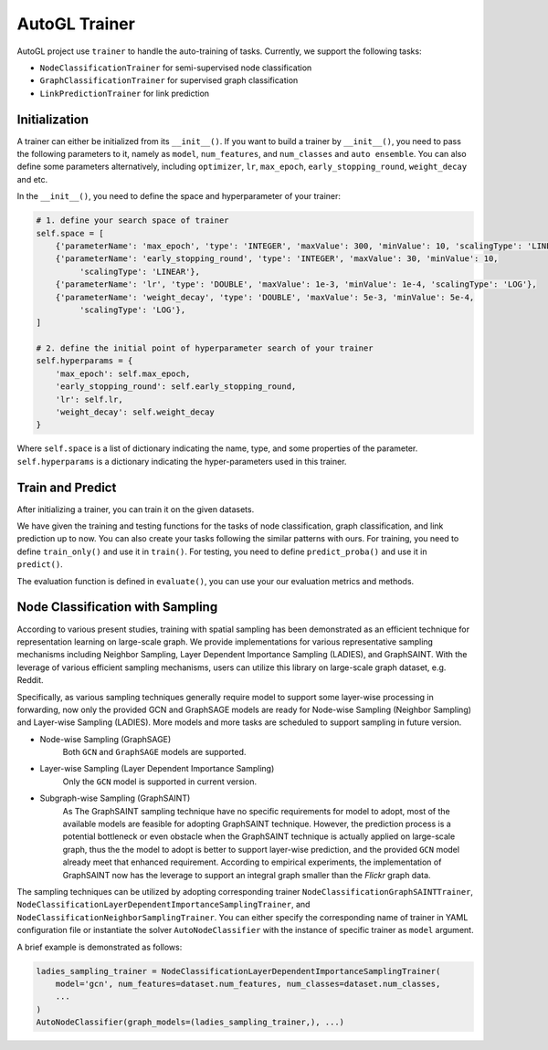 .. _trainer:

AutoGL Trainer
==============

AutoGL project use ``trainer`` to handle the auto-training of tasks. Currently, we support the following tasks:

* ``NodeClassificationTrainer`` for semi-supervised node classification
* ``GraphClassificationTrainer`` for supervised graph classification
* ``LinkPredictionTrainer`` for link prediction


Initialization
--------------

A trainer can either be initialized from its ``__init__()``. If you want to build a trainer by ``__init__()``, you need to pass the following parameters to it, namely as ``model``, ``num_features``, and ``num_classes`` and ``auto ensemble``. You can also define some parameters alternatively, including ``optimizer``, ``lr``, ``max_epoch``, ``early_stopping_round``, ``weight_decay`` and etc.

In the ``__init__()``, you need to define the space and hyperparameter of your trainer:  

.. code-block:: python

    # 1. define your search space of trainer
    self.space = [
        {'parameterName': 'max_epoch', 'type': 'INTEGER', 'maxValue': 300, 'minValue': 10, 'scalingType': 'LINEAR'},
        {'parameterName': 'early_stopping_round', 'type': 'INTEGER', 'maxValue': 30, 'minValue': 10,
             'scalingType': 'LINEAR'},
        {'parameterName': 'lr', 'type': 'DOUBLE', 'maxValue': 1e-3, 'minValue': 1e-4, 'scalingType': 'LOG'},
        {'parameterName': 'weight_decay', 'type': 'DOUBLE', 'maxValue': 5e-3, 'minValue': 5e-4,
             'scalingType': 'LOG'},
    ]

    # 2. define the initial point of hyperparameter search of your trainer
    self.hyperparams = {
        'max_epoch': self.max_epoch,
        'early_stopping_round': self.early_stopping_round,
        'lr': self.lr,
        'weight_decay': self.weight_decay
    }

Where ``self.space`` is a list of dictionary indicating the name, type, and some properties of the parameter. ``self.hyperparams`` is a dictionary indicating the hyper-parameters used in this trainer.

Train and Predict
-----------------
After initializing a trainer, you can train it on the given datasets.

We have given the training and testing functions for the tasks of node classification, graph classification, and link prediction up to now. You can also create your tasks following the similar patterns with ours. For training, you need to define ``train_only()`` and use it in ``train()``. For testing, you need to define ``predict_proba()`` and use it in ``predict()``.

The evaluation function is defined in ``evaluate()``, you can use your our evaluation metrics and methods.

Node Classification with Sampling
------------------------------------
According to various present studies, training with spatial sampling has been demonstrated
as an efficient technique for representation learning on large-scale graph.
We provide implementations for various representative sampling mechanisms including
Neighbor Sampling, Layer Dependent Importance Sampling (LADIES), and GraphSAINT.
With the leverage of various efficient sampling mechanisms,
users can utilize this library on large-scale graph dataset, e.g. Reddit.

Specifically, as various sampling techniques generally require model to support
some layer-wise processing in forwarding, now only the provided GCN and GraphSAGE models are ready for
Node-wise Sampling (Neighbor Sampling) and Layer-wise Sampling (LADIES).
More models and more tasks are scheduled to support sampling in future version.

* Node-wise Sampling (GraphSAGE)
    Both ``GCN`` and ``GraphSAGE`` models are supported.

* Layer-wise Sampling (Layer Dependent Importance Sampling)
    Only the ``GCN`` model is supported in current version.

* Subgraph-wise Sampling (GraphSAINT)
    As The GraphSAINT sampling technique have no specific requirements for model to adopt,
    most of the available models are feasible for adopting GraphSAINT technique.
    However, the prediction process is a potential bottleneck or even obstacle
    when the GraphSAINT technique is actually applied on large-scale graph,
    thus the the model to adopt is better to support layer-wise prediction,
    and the provided ``GCN`` model already meet that enhanced requirement.
    According to empirical experiments,
    the implementation of GraphSAINT now has the leverage to support
    an integral graph smaller than the *Flickr* graph data.

The sampling techniques can be utilized by adopting corresponding trainer
``NodeClassificationGraphSAINTTrainer``,
``NodeClassificationLayerDependentImportanceSamplingTrainer``,
and ``NodeClassificationNeighborSamplingTrainer``.
You can either specify the corresponding name of trainer in YAML configuration file
or instantiate the solver ``AutoNodeClassifier``
with the instance of specific trainer as ``model`` argument.

A brief example is demonstrated as follows:

.. code-block:: python

    ladies_sampling_trainer = NodeClassificationLayerDependentImportanceSamplingTrainer(
        model='gcn', num_features=dataset.num_features, num_classes=dataset.num_classes,
        ...
    )
    AutoNodeClassifier(graph_models=(ladies_sampling_trainer,), ...)
